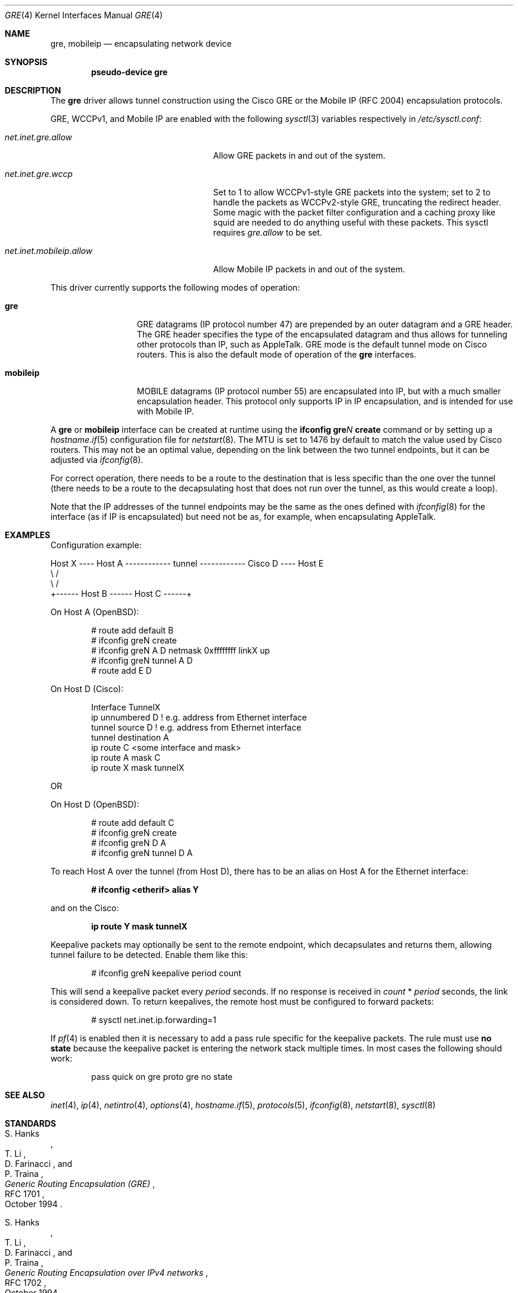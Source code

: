 .\" $OpenBSD: gre.4,v 1.47 2017/06/08 12:37:14 tb Exp $
.\" $NetBSD: gre.4,v 1.10 1999/12/22 14:55:49 kleink Exp $
.\"
.\" Copyright 1998 (c) The NetBSD Foundation, Inc.
.\" All rights reserved.
.\"
.\" This code is derived from software contributed to The NetBSD Foundation
.\" by Heiko W. Rupp <hwr@pilhuhn.de>
.\"
.\" Redistribution and use in source and binary forms, with or without
.\" modification, are permitted provided that the following conditions
.\" are met:
.\" 1. Redistributions of source code must retain the above copyright
.\"    notice, this list of conditions and the following disclaimer.
.\" 2. Redistributions in binary form must reproduce the above copyright
.\"    notice, this list of conditions and the following disclaimer in the
.\"    documentation and/or other materials provided with the distribution.
.\"
.\" THIS SOFTWARE IS PROVIDED BY THE NETBSD FOUNDATION, INC. AND CONTRIBUTORS
.\" ``AS IS'' AND ANY EXPRESS OR IMPLIED WARRANTIES, INCLUDING, BUT NOT LIMITED
.\" TO, THE  IMPLIED WARRANTIES OF MERCHANTABILITY AND FITNESS FOR A PARTICULAR
.\" PURPOSE ARE DISCLAIMED.  IN NO EVENT SHALL THE FOUNDATION OR CONTRIBUTORS
.\" BE LIABLE FOR ANY DIRECT, INDIRECT, INCIDENTAL, SPECIAL, EXEMPLARY, OR
.\" CONSEQUENTIAL DAMAGES (INCLUDING, BUT NOT LIMITED TO, PROCUREMENT OF
.\" SUBSTITUTE GOODS OR SERVICES; LOSS OF USE, DATA, OR PROFITS; OR BUSINESS
.\" INTERRUPTION) HOWEVER CAUSED AND ON ANY THEORY OF LIABILITY, WHETHER IN
.\" CONTRACT, STRICT  LIABILITY, OR TORT (INCLUDING NEGLIGENCE OR OTHERWISE)
.\" ARISING IN ANY WAY  OUT OF THE USE OF THIS SOFTWARE, EVEN IF ADVISED OF THE
.\" POSSIBILITY OF SUCH DAMAGE.
.\"
.Dd $Mdocdate: June 8 2017 $
.Dt GRE 4
.Os
.Sh NAME
.Nm gre ,
.Nm mobileip
.Nd encapsulating network device
.Sh SYNOPSIS
.Cd "pseudo-device gre"
.Sh DESCRIPTION
The
.Nm
driver allows tunnel construction using the Cisco GRE or
the Mobile IP (RFC 2004) encapsulation protocols.
.Pp
.Tn GRE ,
.Tn WCCPv1 ,
and
.Tn Mobile IP
are enabled with the following
.Xr sysctl 3
variables respectively in
.Pa /etc/sysctl.conf :
.Bl -tag -width "net.inet.mobileip.allow"
.It Va net.inet.gre.allow
Allow GRE packets in and out of the system.
.It Va net.inet.gre.wccp
Set to 1 to allow WCCPv1-style GRE packets into the system;
set to 2 to handle the packets as WCCPv2-style GRE, truncating
the redirect header.
Some magic with the packet filter configuration
and a caching proxy like squid are needed
to do anything useful with these packets.
This sysctl requires
.Va gre.allow
to be set.
.It Va net.inet.mobileip.allow
Allow Mobile IP packets in and out of the system.
.El
.Pp
This driver currently supports the following modes of operation:
.Bl -tag -width mobileipXXX
.It Nm gre
GRE datagrams (IP protocol number 47)
are prepended by an outer datagram and a GRE header.
The GRE header specifies the type of the encapsulated datagram
and thus allows for tunneling other protocols than IP,
such as AppleTalk.
GRE mode is the default tunnel mode on Cisco routers.
This is also the default mode of operation of the
.Nm
interfaces.
.It Nm mobileip
MOBILE datagrams (IP protocol number 55)
are encapsulated into IP, but with a much smaller
encapsulation header.
This protocol only supports IP in IP encapsulation, and is intended
for use with Mobile IP.
.El
.Pp
A
.Nm gre
or
.Nm mobileip
interface can be created at runtime using the
.Ic ifconfig gre Ns Ar N Ic create
command or by setting up a
.Xr hostname.if 5
configuration file for
.Xr netstart 8 .
The MTU is set to 1476 by default to match the value used by Cisco routers.
This may not be an optimal value,
depending on the link between the two tunnel endpoints,
but it can be adjusted via
.Xr ifconfig 8 .
.Pp
For correct operation,
there needs to be a route to the destination
that is less specific than the one over the tunnel
(there needs to be a route to the decapsulating host that
does not run over the tunnel, as this would create a loop).
.Pp
Note that the IP addresses of the tunnel endpoints may be the same as the
ones defined with
.Xr ifconfig 8
for the interface (as if IP is encapsulated) but need not be as,
for example, when encapsulating AppleTalk.
.Sh EXAMPLES
Configuration example:
.Bd -literal
Host X ---- Host A ------------ tunnel ------------ Cisco D ---- Host E
               \e                                      /
                \e                                    /
                 +------ Host B ------ Host C ------+
.Ed
.Pp
On Host A
.Pq Ox :
.Bd -literal -offset indent
# route add default B
# ifconfig greN create
# ifconfig greN A D netmask 0xffffffff linkX up
# ifconfig greN tunnel A D
# route add E D
.Ed
.Pp
On Host D (Cisco):
.Bd -literal -offset indent
Interface TunnelX
 ip unnumbered D   ! e.g. address from Ethernet interface
 tunnel source D   ! e.g. address from Ethernet interface
 tunnel destination A
ip route C <some interface and mask>
ip route A mask C
ip route X mask tunnelX
.Ed
.Pp
OR
.Pp
On Host D
.Pq Ox :
.Bd -literal -offset indent
# route add default C
# ifconfig greN create
# ifconfig greN D A
# ifconfig greN tunnel D A
.Ed
.Pp
To reach Host A over the tunnel (from Host D), there has to be an
alias on Host A for the Ethernet interface:
.Pp
.Dl # ifconfig <etherif> alias Y
.Pp
and on the Cisco:
.Pp
.Dl ip route Y mask tunnelX
.Pp
Keepalive packets may optionally be sent to the remote endpoint, which
decapsulates and returns them, allowing tunnel failure to be detected.
Enable them like this:
.Bd -literal -offset indent
# ifconfig greN keepalive period count
.Ed
.Pp
This will send a keepalive packet every
.Ar period
seconds.
If no response is received in
.Ar count
*
.Ar period
seconds, the link is considered down.
To return keepalives, the remote host must be configured to forward packets:
.Bd -literal -offset indent
# sysctl net.inet.ip.forwarding=1
.Ed
.Pp
If
.Xr pf 4
is enabled then it is necessary to add a pass rule specific for the keepalive
packets.
The rule must use
.Cm no state
because the keepalive packet is entering the network stack multiple times.
In most cases the following should work:
.Bd -literal -offset indent
pass quick on gre proto gre no state
.Ed
.Sh SEE ALSO
.Xr inet 4 ,
.Xr ip 4 ,
.Xr netintro 4 ,
.Xr options 4 ,
.Xr hostname.if 5 ,
.Xr protocols 5 ,
.Xr ifconfig 8 ,
.Xr netstart 8 ,
.Xr sysctl 8
.Sh STANDARDS
.Rs
.%A S. Hanks
.%A "T. Li"
.%A D. Farinacci
.%A P. Traina
.%D October 1994
.%R RFC 1701
.%T Generic Routing Encapsulation (GRE)
.Re
.Pp
.Rs
.%A S. Hanks
.%A "T. Li"
.%A D. Farinacci
.%A P. Traina
.%D October 1994
.%R RFC 1702
.%T Generic Routing Encapsulation over IPv4 networks
.Re
.Pp
.Rs
.%A C. Perkins
.%D October 1996
.%R RFC 2004
.%T Minimal Encapsulation within IP
.Re
.Pp
.Rs
.%U https://tools.ietf.org/html/draft-ietf-wrec-web-pro-00.txt
.%T Web Cache Coordination Protocol V1.0
.Re
.Pp
.Rs
.%U https://tools.ietf.org/html/draft-wilson-wrec-wccp-v2-00.txt
.%T Web Cache Coordination Protocol V2.0
.Re
.Sh AUTHORS
.An Heiko W. Rupp Aq Mt hwr@pilhuhn.de
.Sh BUGS
The GRE RFC is not yet fully implemented (no GRE options).
.Pp
The redirect header for WCCPv2 GRE encapsulated packets is skipped.
